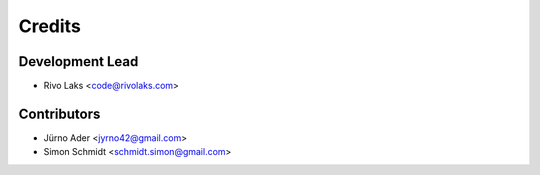 =======
Credits
=======

Development Lead
----------------

* Rivo Laks <code@rivolaks.com>

Contributors
------------

* Jürno Ader <jyrno42@gmail.com>
* Simon Schmidt <schmidt.simon@gmail.com>
